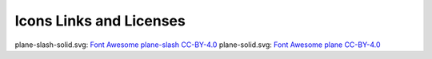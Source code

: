 ------------------------
Icons Links and Licenses
------------------------

plane-slash-solid.svg: `Font Awesome plane-slash <https://fontawesome.com/icons/plane-slash?style=solid>`_ `CC-BY-4.0 <https://fontawesome.com/license>`_
plane-solid.svg: `Font Awesome plane <https://fontawesome.com/icons/plane?style=solid>`_ `CC-BY-4.0 <https://fontawesome.com/license>`_
